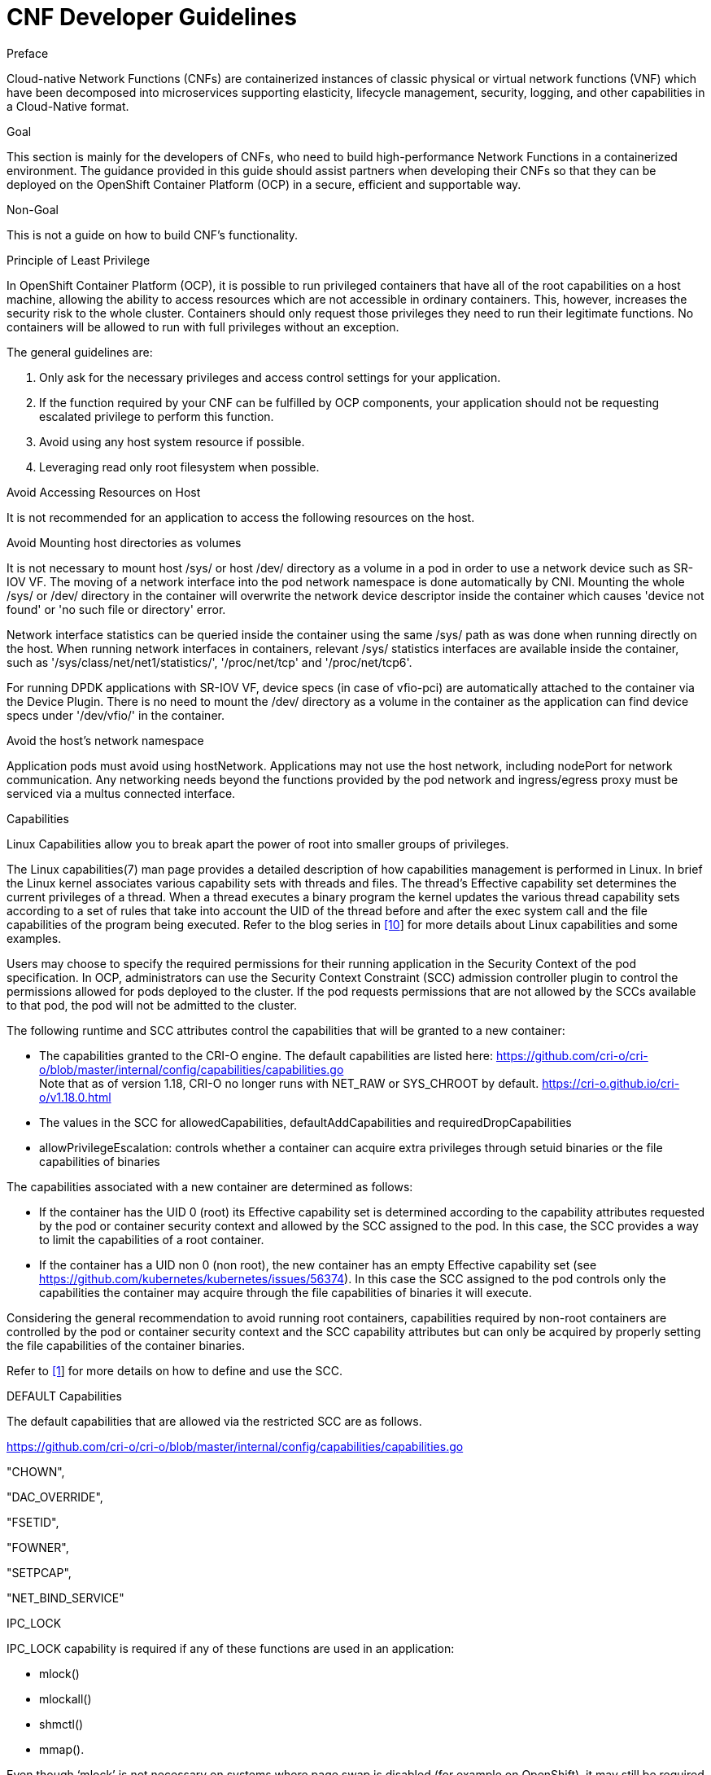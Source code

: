 // Metadata created by nebel
//
// ConvertedFromFile: cnf-reqs_1.3_single.adoc
// ConversionStatus: raw

[id="cnf-dev-guidelines"]
= CNF Developer Guidelines

.Preface

Cloud-native Network Functions (CNFs) are containerized instances of classic physical or virtual network functions (VNF) which have been decomposed into microservices supporting elasticity, lifecycle management, security, logging, and other capabilities in a Cloud-Native format.

.Goal

This section is mainly for the developers of CNFs, who need to build high-performance Network Functions in a containerized environment. The guidance provided in this guide should assist partners when developing their CNFs so that they can be deployed on the OpenShift Container Platform (OCP) in a secure, efficient and supportable way.

.Non-Goal

This is not a guide on how to build CNF’s functionality.

.Principle of Least Privilege

In OpenShift Container Platform (OCP), it is possible to run privileged containers that have all of the root capabilities on a host machine, allowing the ability to access resources which are not accessible in ordinary containers. This, however, increases the security risk to the whole cluster. Containers should only request those privileges they need to run their legitimate functions. No containers will be allowed to run with full privileges without an exception.

The general guidelines are:

. Only ask for the necessary privileges and access control settings for your application.
. If the function required by your CNF can be fulfilled by OCP components, your application should not be requesting escalated privilege to perform this function.
. Avoid using any host system resource if possible.
. Leveraging read only root filesystem when possible.

.Avoid Accessing Resources on Host

It is not recommended for an application to access the following resources on the host.

.Avoid Mounting host directories as volumes

It is not necessary to mount host /sys/ or host /dev/ directory as a volume in a pod in order to use a network device such as SR-IOV VF. The moving of a network interface into the pod network namespace is done automatically by CNI. Mounting the whole /sys/ or /dev/ directory in the container will overwrite the network device descriptor inside the container which causes 'device not found' or 'no such file or directory' error.

Network interface statistics can be queried inside the container using the same /sys/ path as was done when running directly on the host. When running network interfaces in containers, relevant /sys/ statistics interfaces are available inside the container, such as '/sys/class/net/net1/statistics/', '/proc/net/tcp' and '/proc/net/tcp6'.

For running DPDK applications with SR-IOV VF, device specs (in case of vfio-pci) are automatically attached to the container via the Device Plugin. There is no need to mount the /dev/ directory as a volume in the container as the application can find device specs under '/dev/vfio/' in the container.

.Avoid the host’s network namespace

Application pods must avoid using hostNetwork. Applications may not use the host network, including nodePort for network communication. Any networking needs beyond the functions provided by the pod network and ingress/egress proxy must be serviced via a multus connected interface.

.Capabilities

Linux Capabilities allow you to break apart the power of root into smaller groups of privileges.

The Linux capabilities(7) man page provides a detailed description of how capabilities management is performed in Linux. In brief the Linux kernel associates various capability sets with threads and files. The thread’s Effective capability set determines the current privileges of a thread. When a thread executes a binary program the kernel updates the various thread capability sets according to a set of rules that take into account the UID of the thread before and after the exec system call and the file capabilities of the program being executed. Refer to the blog series in link:#kix.m02gjmmhqh0e[[.underline]#[10]#] for more details about Linux capabilities and some examples.

Users may choose to specify the required permissions for their running application in the Security Context of the pod specification. In OCP, administrators can use the Security Context Constraint (SCC) admission controller plugin to control the permissions allowed for pods deployed to the cluster. If the pod requests permissions that are not allowed by the SCCs available to that pod, the pod will not be admitted to the cluster.

The following runtime and SCC attributes control the capabilities that will be granted to a new container:

* The capabilities granted to the CRI-O engine. The default capabilities are listed here: https://github.com/cri-o/cri-o/blob/master/internal/config/capabilities/capabilities.go +
Note that as of version 1.18, CRI-O no longer runs with NET_RAW or SYS_CHROOT by default. https://cri-o.github.io/cri-o/v1.18.0.html
* The values in the SCC for allowedCapabilities, defaultAddCapabilities and requiredDropCapabilities
* allowPrivilegeEscalation: controls whether a container can acquire extra privileges through setuid binaries or the file capabilities of binaries

The capabilities associated with a new container are determined as follows:

* If the container has the UID 0 (root) its Effective capability set is determined according to the capability attributes requested by the pod or container security context and allowed by the SCC assigned to the pod. In this case, the SCC provides a way to limit the capabilities of a root container.
* If the container has a UID non 0 (non root), the new container has an empty Effective capability set (see https://github.com/kubernetes/kubernetes/issues/56374[[.underline]#https://github.com/kubernetes/kubernetes/issues/56374#]). In this case the SCC assigned to the pod controls only the capabilities the container may acquire through the file capabilities of binaries it will execute.

Considering the general recommendation to avoid running root containers, capabilities required by non-root containers are controlled by the pod or container security context and the SCC capability attributes but can only be acquired by properly setting the file capabilities of the container binaries.

Refer to link:#kix.h926go207d3h[[.underline]#[1]#] for more details on how to define and use the SCC.

.DEFAULT Capabilities

The default capabilities that are allowed via the restricted SCC are as follows.

https://github.com/cri-o/cri-o/blob/master/internal/config/capabilities/capabilities.go[[.underline]#https://github.com/cri-o/cri-o/blob/master/internal/config/capabilities/capabilities.go#]

"CHOWN",

"DAC_OVERRIDE",

"FSETID",

"FOWNER",

"SETPCAP",

"NET_BIND_SERVICE"

.IPC_LOCK

IPC_LOCK capability is required if any of these functions are used in an application:

* mlock()
* mlockall()
* shmctl()
* mmap().

Even though ‘mlock’ is not necessary on systems where page swap is disabled (for example on OpenShift), it may still be required as it is a function that is built into DPDK libraries, and DPDK based applications may indirectly call it by calling other functions.

.NET_ADMIN

NET_ADMIN capability is required to perform various network related administrative operations inside container such as:

* MTU setting
* Link state modification
* MAC/IP address assignment
* IP address flushing
* Route insertion/deletion/replacement
* Control network driver and hardware settings via ‘ethtool’

This doesn't include:

* add/delete a virtual interface inside a container. For example: adding a VLAN interface
* Setting VF device properties

All the administrative operations (except 'ethtool') mentioned above that require the NET_ADMIN capability should already be supported on the host by various CNIs in Openshift.

.(Avoid) SYS_ADMIN

This capability is very powerful and overloaded. It allows the application to perform a range of system administration operations to the host. So you should avoid requiring this capability in your application.

.SYS_NICE

In the case that a CNF is running on a node using the real-time kernel, SYS_NICE will be used to allow real-time application to switch to SCHED_FIFO.

.SYS_PTRACE

This capability is required when using Process Namespace Sharing. This is used when processes from one Container need to be exposed to another Container. For example, to send signals like SIGHUP from a process in a Container to another process in another Container. See link:#kix.x9sn5ltpet8c[[.underline]#[9]#] for more details

.Operations that shall be executed by OpenShift

The application should not require NET_ADMIN capability to perform the following administrative operations:

* MTU setting
** For the cluster network, also known as the OVN or Openshift-SDN network, the MTU shall be configured by modifying the manifests generated by openshift-installer before deploying the cluster. Refer to link:#kix.1mwd3pp1xi0x[[.underline]#[4]#] for more information.
** For the additional networks managed by the Cluster Network Operator, it can be configured through the NetworkAttachmentDefinition resources generated by the Cluster Network Operator. Refer to link:#kix.hutwtlst36x3[[.underline]#[5]#] for more information.
** For the SRIOV interfaces managed by the Sriov Network Operator. Refer to link:#kix.prsfggqin4x0[[.underline]#[6]#] for more information.
* Link state modification
** All the links will be set to up before attaching it to a pod.
* IP/MAC address assignment
** For all the networks, the IP/MAC address will be assigned to the interface during pod creation.
** Multus also allows users to override the IP/MAC address. Refer to link:#kix.7snexvyvu78o[[.underline]#[7]#] for more information.
* Manipulate pod’s route table
** By default, the default route of the pod will point to the cluster network, with or without the additional networks. Multus also allows users to override the default route of the pod. Refer to link:#kix.7snexvyvu78o[[.underline]#[7]#] for more information.
** Non-default routes can be added to pod’s routing table by various IPAM CNI plugins during pod creation
* SRIOV VF setting
** Besides the functions aforementioned, the SRIOV Network Operator supports configuring the following parameters for SRIOV VFs. Refer to link:#kix.jowj8zhw9jik[[.underline]#[8]#] for more information.
*** vlan
*** linkState
*** maxTxRate
*** minTxRate
*** vlanQoS
*** spoofChk
*** trust
* Multicast
** In OCP, multicast is supported for both the default interface (OVN or OpenShift-SDN) and the additional interfaces (macvlan, SR-IOV...). However, multicast is disabled by default. To enable it please refer to link:#kix.ekb08grpyt9o[[.underline]#[2]#] link:#kix.v13xkav9etjm[[.underline]#[3]#].
** If your application works as a multicast source and you want to utilize the additional interfaces to carry the multicast traffic, then you don’t need the NET_ADMIN capability. But you need to follow the instruction in link:#kix.v13xkav9etjm[[.underline]#[3]#] to set the correct multicast route in your pod’s routing table.

.Operations that can NOT be executed by OpenShift

All the CNI plugins will only be invoked during pod creation and deletion. If your CNF wants to perform any operations mentioned in the above chapter at runtime, the NET_ADMIN capability would be required. There are some other functionalities that are not currently supported by any of the OpenShift components which would also require NET_ADMIN capability:

* Link state modification at runtime
* IP/MAC modification at runtime
* Manipulate pod’s route table or firewall rules at runtime
* SRIOV VF setting at runtime
* Netlink configuration
** For example, ‘ethtool’ can be used to configure things like rxvlan, txvlan, gso, tso, etc.
* Multicast
** If your application works as a receiving member of IGMP groups, you need to specify the NET_ADMIN capability in the pod manifest. So that the app is allowed to assign multicast addresses to the pod interface and join an IGMP group.
* Set SO_PRIORITY to a socket to manipulate the 802.1p priority in ethernet frames
* Set IP_TOS to a socket to manipulate the DSCP value of IP packets

.Analyzing Your Application

To find out which capabilities the application needs, Red Hat developed a SystemTap script (container_check.stp). With this tool, the CNF developer can find out what capabilities an application requires in order to run in a container. It also shows the syscalls which were invoked.

Another tool is ‘capable’ which is part of the BCC tools. It can be installed on RHEL8 with “dnf install bcc”.

.Example

Here is an example of how to find out the capabilities that an application needs. ‘testpmd’ is a DPDK based layer-2 forwarding application. It needs the CAP_IPC_LOCK to allocate the hugepage memory.

. Use container_check.stp. We can see CAP_IPC_LOCK and CAP_SYS_RAWIO are requested by ‘testpmd’ and the relevant syscalls.
+
----
$ /usr/share/systemtap/examples/profiling/container_check.stp -c 'testpmd -l 1-2 -w 0000:00:09.0 -- -a --portmask=0x8 --nb-cores=1'
[...]
capabilities used by executables
      executable:      prob capability

         testpmd:         cap_ipc_lock
         testpmd:        cap_sys_rawio



capabilities used by syscalls
      executable,              syscall (       capability ) :            count
         testpmd,             mlockall (     cap_ipc_lock ) :                1
         testpmd,                 mmap (     cap_ipc_lock ) :              710
         testpmd,                 open (    cap_sys_rawio ) :                1
         testpmd,                 iopl (    cap_sys_rawio ) :                1


forbidden syscalls
      executable,              syscall:            count


failed syscalls
      executable,              syscall =            errno:            count
 eal-intr-thread,           epoll_wait =            EINTR:                1
   lcore-slave-2,                 read =                 :                1
   rte_mp_handle,              recvmsg =                 :                1
          stapio,                      =            EINTR:                1
          stapio,               execve =           ENOENT:                3
          stapio,        rt_sigsuspend =                 :                1
         testpmd,                flock =           EAGAIN:                5
         testpmd,                 stat =           ENOENT:               10
         testpmd,                mkdir =           EEXIST:                2
         testpmd,             readlink =           ENOENT:                3
         testpmd,               access =           ENOENT:             1141
         testpmd,               openat =           ENOENT:                1
         testpmd,                 open =           ENOENT:               13
[...]
----
. Use capable command
+
----
$ /usr/share/bcc/tools/capable
----
. Start the testpmd application from another terminal, and send some test traffic to it.
+
----
$ testpmd -l 18-19 -w 0000:01:00.0 -- -a --portmask=0x1 --nb-cores=1
----
. Check the output of the ‘capable’ command. As we can see CAP_IPC_LOCK was requested for running ‘testpmd’.
+
----
[...]
00:41:58  0      3591   3591   testpmd          14   CAP_IPC_LOCK         1
00:41:58  0      3591   3591   testpmd          14   CAP_IPC_LOCK         1
00:41:58  0      3591   3591   testpmd          14   CAP_IPC_LOCK         1
00:41:58  0      3591   3591   testpmd          14   CAP_IPC_LOCK         1
00:41:58  0      3591   3591   testpmd          14   CAP_IPC_LOCK         1
00:41:58  0      3591   3591   testpmd          14   CAP_IPC_LOCK         1
00:41:58  0      3591   3591   testpmd          14   CAP_IPC_LOCK         1
00:41:58  0      3591   3591   testpmd          14   CAP_IPC_LOCK         1
00:41:58  0      3591   3591   testpmd          14   CAP_IPC_LOCK         1
00:41:58  0      3591   3591   testpmd          14   CAP_IPC_LOCK         1
00:41:58  0      3591   3591   testpmd          14   CAP_IPC_LOCK         1
00:41:58  0      3591   3591   testpmd          14   CAP_IPC_LOCK         1
00:41:58  0      3591   3591   testpmd          14   CAP_IPC_LOCK         1
[...]
----
. Also, we can try to run ‘testpmd’ without the CAP_IPC_LOCK with ‘capsh’. Now we can see that the hugepage memory cannot be allocated.
+
----
$ capsh --drop=cap_ipc_lock -- -c testpmd -l 18-19 -w 0000:01:00.0 -- -a --portmask=0x1 --nb-cores=1
EAL: Detected 24 lcore(s)
EAL: Detected 2 NUMA nodes
EAL: Multi-process socket /var/run/dpdk/rte/mp_socket
EAL: No free hugepages reported in hugepages-1048576kB
EAL: Probing VFIO support...
EAL: VFIO support initialized
EAL: PCI device 0000:01:00.0 on NUMA socket 0
EAL:   probe driver: 8086:10fb net_ixgbe
EAL:   using IOMMU type 1 (Type 1)
EAL: Ignore mapping IO port bar(2)
EAL: PCI device 0000:01:00.1 on NUMA socket 0
EAL:   probe driver: 8086:10fb net_ixgbe
EAL: PCI device 0000:07:00.0 on NUMA socket 0
EAL:   probe driver: 8086:1521 net_e1000_igb
EAL: PCI device 0000:07:00.1 on NUMA socket 0
EAL:   probe driver: 8086:1521 net_e1000_igb
EAL:   cannot set up DMA remapping, error 12 (Cannot allocate memory)
testpmd: mlockall() failed with error "Cannot allocate memory"
testpmd: create a new mbuf pool <mbuf_pool_socket_0>: n=331456, size=2176, socket=0
testpmd: preferred mempool ops selected: ring_mp_mc
EAL:   cannot set up DMA remapping, error 12 (Cannot allocate memory)
testpmd: create a new mbuf pool <mbuf_pool_socket_1>: n=331456, size=2176, socket=1
testpmd: preferred mempool ops selected: ring_mp_mc
EAL:   cannot set up DMA remapping, error 12 (Cannot allocate memory)
EAL:   cannot set up DMA remapping, error 12 (Cannot allocate memory)
----

.CNF Best Practice

The design and implementation of CNFs may be varied. However, from the platform networking perspective we can put them into the following categories. Here we have some recommendations for each kind of application on what capabilities it shall request.

.Control Plane and Management CNFs

[width="100%",cols="51%,49%",options="header",]
|===
|Vocabulary |
a|
CNF

a|
Cloud-native Network Function

a|
CNI

a|
Container Network Interface

a|
DPDK

a|
Data Plane Development Kit

a|
DSCP

a|
Differentiated Services Code Point

a|
IP

a|
Internet Protocol

a|
MTU

a|
Maximum Transmission Unit

a|
OVN

a|
Open Virtual Network

a|
PF

a|
Physical Function

a|
PMD

a|
Poll Mode Driver

a|
QoS

a|
Quality of Service

a|
RHEL

a|
Red Hat Enterprise Linux

a|
SR-IOV

a|
Single Root I/O Virtualization

a|
VLAN

a|
Virtual Local Area Network

a|
VF

a|
Virtual Function

a|
VPP

a|
Vector Packet Processor

|===

